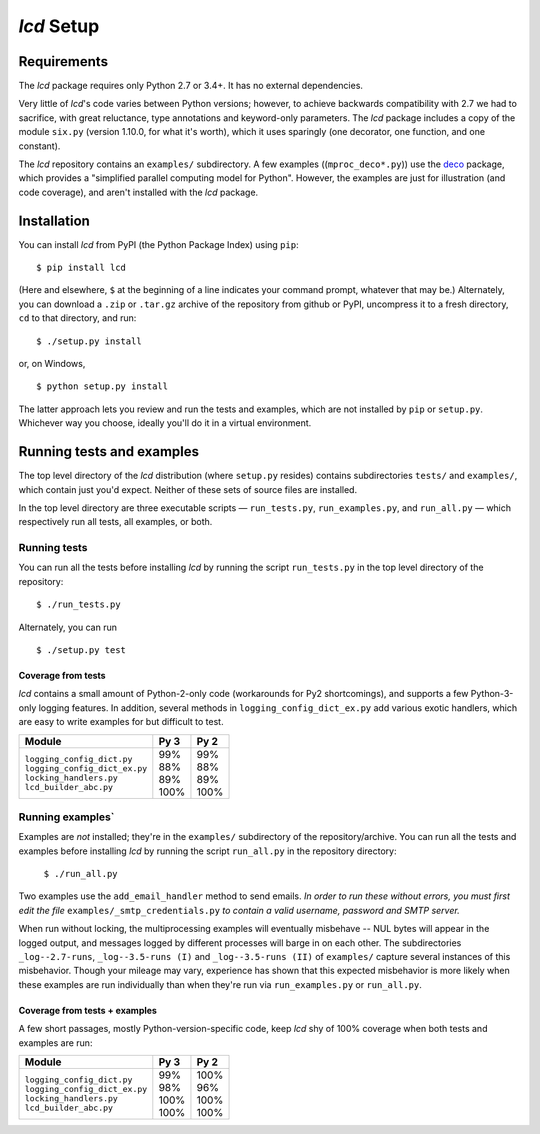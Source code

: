 `lcd` Setup
===============

.. todo::
    Blahh blah blah ???

Requirements
---------------

The `lcd` package requires only Python 2.7 or 3.4+. It has no external
dependencies.

Very little of `lcd`\'s code varies between Python versions; however, to achieve
backwards compatibility with 2.7 we had to sacrifice, with great reluctance,
type annotations and keyword-only parameters. The `lcd` package includes a copy
of the module ``six.py`` (version 1.10.0, for what it's worth), which it uses
sparingly (one decorator, one function, and one constant).

The `lcd` repository contains an ``examples/`` subdirectory. A few examples
((``mproc_deco*.py``)) use the `deco <https://github.com/alex-sherman/deco>`_
package, which provides a "simplified parallel computing model for Python".
However, the examples are just for illustration (and code coverage), and aren't
installed with the `lcd` package.

Installation
---------------

You can install `lcd` from PyPI (the Python Package Index) using ``pip``::

    $ pip install lcd

(Here and elsewhere, ``$`` at the beginning of a line indicates your command
prompt, whatever that may be.) Alternately, you can download a ``.zip`` or
``.tar.gz`` archive of the repository from github or PyPI, uncompress it to a
fresh directory, ``cd`` to that directory, and run::

    $ ./setup.py install

or, on Windows, ::

    $ python setup.py install

The latter approach lets you review and run the tests and examples, which are
not installed by ``pip`` or ``setup.py``. Whichever way you choose, ideally
you'll do it in a virtual environment.


Running tests and examples
------------------------------

The top level directory of the `lcd` distribution (where ``setup.py`` resides)
contains subdirectories ``tests/`` and ``examples/``, which contain just you'd
expect. Neither of these sets of source files are installed.

In the top level directory are three executable scripts — ``run_tests.py``,
``run_examples.py``, and ``run_all.py`` — which respectively run all tests, all
examples, or both.

Running tests
++++++++++++++

You can run all the tests before installing `lcd` by running the script
``run_tests.py`` in the top level directory of the repository::

    $ ./run_tests.py

Alternately, you can run ::

    $ ./setup.py test

Coverage from tests
~~~~~~~~~~~~~~~~~~~

`lcd` contains a small amount of Python-2-only code (workarounds
for Py2 shortcomings), and supports a few Python-3-only logging features.
In addition, several methods in ``logging_config_dict_ex.py`` add various
exotic handlers, which are easy to write examples for but difficult to test.

+--------------------------------+--------+-------+
|| Module                        || Py 3  || Py 2 |
+================================+========+=======+
|| ``logging_config_dict.py``    || \99%  || \99% |
|| ``logging_config_dict_ex.py`` || \88%  || \88% |
|| ``locking_handlers.py``       || \89%  || \89% |
|| ``lcd_builder_abc.py``        || 100%  || 100% |
+--------------------------------+--------+-------+


Running examples`
++++++++++++++++++

Examples are *not* installed; they're in the ``examples/`` subdirectory of the
repository/archive. You can run all the tests and examples before installing
`lcd` by running the script ``run_all.py`` in the repository directory:

    ``$ ./run_all.py``

Two examples use the ``add_email_handler`` method to send emails. *In order to
run these without errors, you must first edit the file*
``examples/_smtp_credentials.py`` *to contain a valid username, password and
SMTP server.*

When run without locking, the multiprocessing examples will eventually
misbehave -- NUL bytes will appear in the logged output, and messages logged by
different processes will barge in on each other. The subdirectories
``_log--2.7-runs``, ``_log--3.5-runs (I)`` and ``_log--3.5-runs (II)`` of
``examples/`` capture several instances of this misbehavior. Though your mileage
may vary, experience has shown that this expected misbehavior is more likely
when these examples are run individually than when they're run via
``run_examples.py`` or ``run_all.py``.

Coverage from tests + examples
~~~~~~~~~~~~~~~~~~~~~~~~~~~~~~~

A few short passages, mostly Python-version-specific code, keep `lcd` shy of
100% coverage when both tests and examples are run:

+--------------------------------+--------+-------+
|| Module                        || Py 3  || Py 2 |
+================================+========+=======+
|| ``logging_config_dict.py``    || \99%  || 100% |
|| ``logging_config_dict_ex.py`` || \98%  || \96% |
|| ``locking_handlers.py``       || 100%  || 100% |
|| ``lcd_builder_abc.py``        || 100%  || 100% |
+--------------------------------+--------+-------+
